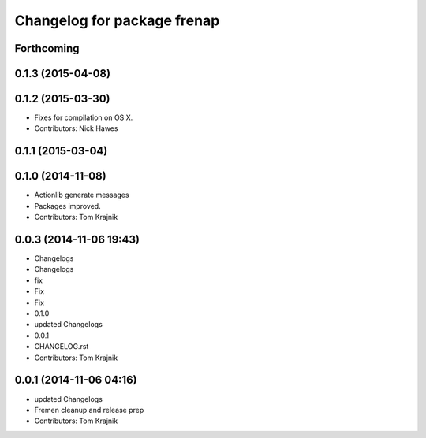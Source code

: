 ^^^^^^^^^^^^^^^^^^^^^^^^^^^^
Changelog for package frenap
^^^^^^^^^^^^^^^^^^^^^^^^^^^^

Forthcoming
-----------

0.1.3 (2015-04-08)
------------------

0.1.2 (2015-03-30)
------------------
* Fixes for compilation on OS X.
* Contributors: Nick Hawes

0.1.1 (2015-03-04)
------------------

0.1.0 (2014-11-08)
------------------
* Actionlib generate messages
* Packages improved.
* Contributors: Tom Krajnik

0.0.3 (2014-11-06 19:43)
------------------------
* Changelogs
* Changelogs
* fix
* Fix
* Fix
* 0.1.0
* updated Changelogs
* 0.0.1
* CHANGELOG.rst
* Contributors: Tom Krajnik

0.0.1 (2014-11-06 04:16)
------------------------
* updated Changelogs
* Fremen cleanup and release prep
* Contributors: Tom Krajnik
